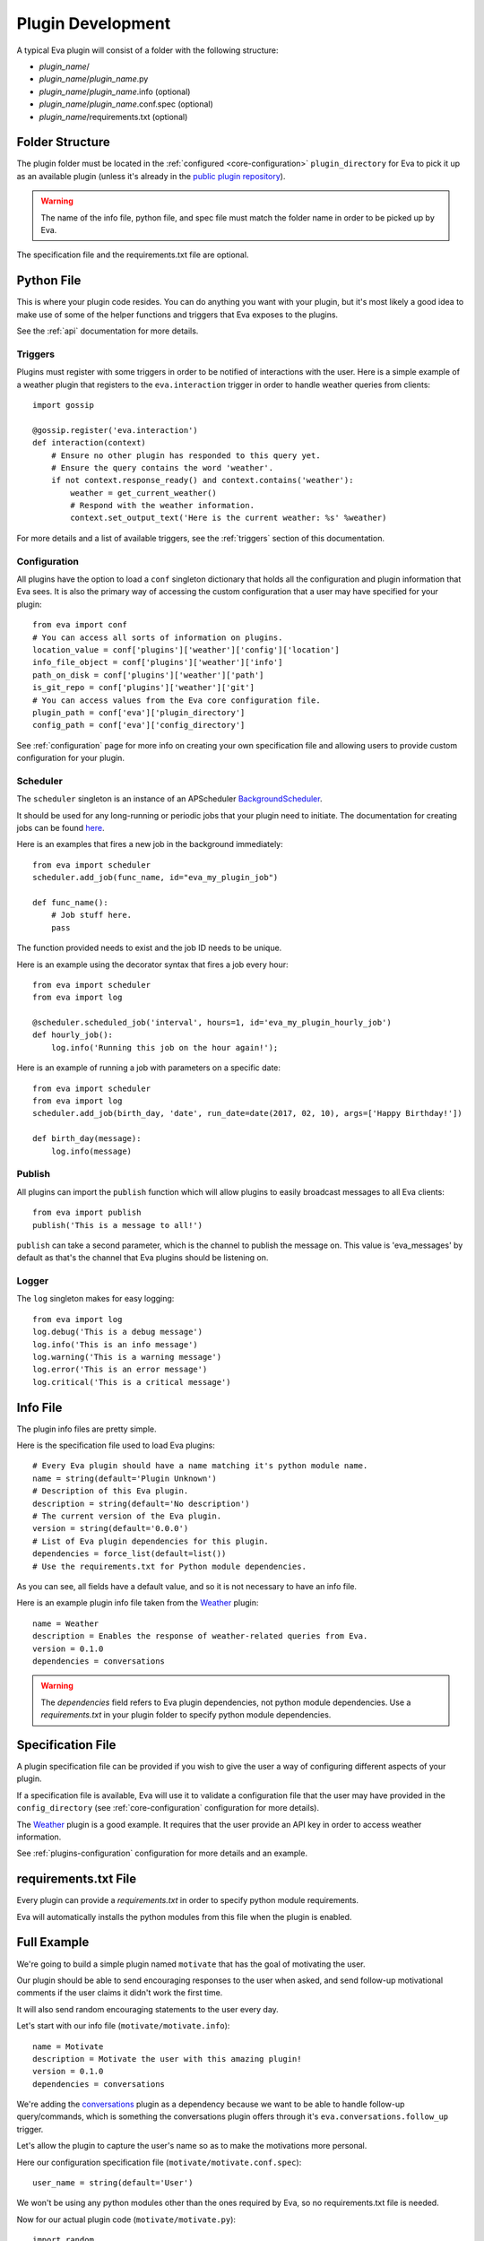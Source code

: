Plugin Development
==================

A typical Eva plugin will consist of a folder with the following structure:

* `plugin_name`/
* `plugin_name`/`plugin_name`.py
* `plugin_name`/`plugin_name`.info (optional)
* `plugin_name`/`plugin_name`.conf.spec (optional)
* `plugin_name`/requirements.txt (optional)

Folder Structure
----------------

The plugin folder must be located in the :ref:`configured <core-configuration>`
``plugin_directory`` for Eva to pick it up as an available plugin (unless it's
already in the
`public plugin repository <https://github.com/edouardpoitras/eva-plugin-repository>`_).

.. warning::

    The name of the info file, python file, and spec file must match the folder
    name in order to be picked up by Eva.

The specification file and the requirements.txt file are optional.

Python File
-----------

This is where your plugin code resides. You can do anything you want with your
plugin, but it's most likely a good idea to make use of some of the helper
functions and triggers that Eva exposes to the plugins.

See the :ref:`api` documentation for more details.

Triggers
++++++++

Plugins must register with some triggers in order to be notified of
interactions with the user. Here is a simple example of a weather plugin that
registers to the ``eva.interaction`` trigger in order to handle weather queries
from clients::

    import gossip

    @gossip.register('eva.interaction')
    def interaction(context)
        # Ensure no other plugin has responded to this query yet.
        # Ensure the query contains the word 'weather'.
        if not context.response_ready() and context.contains('weather'):
            weather = get_current_weather()
            # Respond with the weather information.
            context.set_output_text('Here is the current weather: %s' %weather)

For more details and a list of available triggers, see the :ref:`triggers`
section of this documentation.

Configuration
+++++++++++++

All plugins have the option to load a ``conf`` singleton dictionary that holds
all the configuration and plugin information that Eva sees.  It is also the
primary way of accessing the custom configuration that a user may have
specified for your plugin::

    from eva import conf
    # You can access all sorts of information on plugins.
    location_value = conf['plugins']['weather']['config']['location']
    info_file_object = conf['plugins']['weather']['info']
    path_on_disk = conf['plugins']['weather']['path']
    is_git_repo = conf['plugins']['weather']['git']
    # You can access values from the Eva core configuration file.
    plugin_path = conf['eva']['plugin_directory']
    config_path = conf['eva']['config_directory']

See :ref:`configuration` page for more info on creating your own specification
file and allowing users to provide custom configuration for your plugin.

Scheduler
+++++++++

The ``scheduler`` singleton is an instance of an APScheduler `BackgroundScheduler
<https://apscheduler.readthedocs.io/en/latest/modules/schedulers/background.html>`_.

It should be used for any long-running or periodic jobs that your plugin need to
initiate. The documentation for creating jobs can be found
`here <https://apscheduler.readthedocs.io/en/latest/userguide.html#adding-jobs>`_.

Here is an examples that fires a new job in the background immediately::

    from eva import scheduler
    scheduler.add_job(func_name, id="eva_my_plugin_job")

    def func_name():
        # Job stuff here.
        pass

The function provided needs to exist and the job ID needs to be unique.

Here is an example using the decorator syntax that fires a job every hour::

    from eva import scheduler
    from eva import log

    @scheduler.scheduled_job('interval', hours=1, id='eva_my_plugin_hourly_job')
    def hourly_job():
        log.info('Running this job on the hour again!');

Here is an example of running a job with parameters on a specific date::

    from eva import scheduler
    from eva import log
    scheduler.add_job(birth_day, 'date', run_date=date(2017, 02, 10), args=['Happy Birthday!'])

    def birth_day(message):
        log.info(message)

Publish
+++++++

All plugins can import the ``publish`` function which will allow plugins to
easily broadcast messages to all Eva clients::

    from eva import publish
    publish('This is a message to all!')

``publish`` can take a second parameter, which is the channel to publish the
message on. This value is 'eva_messages' by default as that's the channel that
Eva plugins should be listening on.

.. todo::

    Does not yet support publishing audio to clients.

Logger
++++++

The ``log`` singleton makes for easy logging::

    from eva import log
    log.debug('This is a debug message')
    log.info('This is an info message')
    log.warning('This is a warning message')
    log.error('This is an error message')
    log.critical('This is a critical message')

Info File
---------

The plugin info files are pretty simple.

Here is the specification file used to load Eva plugins::

    # Every Eva plugin should have a name matching it's python module name.
    name = string(default='Plugin Unknown')
    # Description of this Eva plugin.
    description = string(default='No description')
    # The current version of the Eva plugin.
    version = string(default='0.0.0')
    # List of Eva plugin dependencies for this plugin.
    dependencies = force_list(default=list())
    # Use the requirements.txt for Python module dependencies.

As you can see, all fields have a default value, and so it is not necessary
to have an info file.

Here is an example plugin info file taken from the
`Weather <https://github.com/edouardpoitras/eva-weather>`_ plugin::

    name = Weather
    description = Enables the response of weather-related queries from Eva.
    version = 0.1.0
    dependencies = conversations

.. warning::

    The `dependencies` field refers to Eva plugin dependencies, not python
    module dependencies. Use a `requirements.txt` in your plugin folder to
    specify python module dependencies.

Specification File
------------------

A plugin specification file can be provided if you wish to give the user a way
of configuring different aspects of your plugin.

If a specification file is available, Eva will use it to validate a
configuration file that the user may have provided in the ``config_directory``
(see :ref:`core-configuration` configuration for more details).

The `Weather <https://github.com/edouardpoitras/eva-weather>`_ plugin is a good
example. It requires that the user provide an API key in order to access
weather information.

See :ref:`plugins-configuration` configuration for more details and an
example.

requirements.txt File
---------------------

Every plugin can provide a `requirements.txt` in order to specify python module
requirements.

Eva will automatically installs the python modules from this file when the
plugin is enabled.

Full Example
------------

We're going to build a simple plugin named ``motivate`` that has the goal of
motivating the user.

Our plugin should be able to send encouraging responses to the user when asked,
and send follow-up motivational comments if the user claims it didn't work the
first time.

It will also send random encouraging statements to the user every day.

Let's start with our info file (``motivate/motivate.info``)::

    name = Motivate
    description = Motivate the user with this amazing plugin!
    version = 0.1.0
    dependencies = conversations

We're adding the `conversations <https://github.com/edouardpoitras/eva-conversations>`_
plugin as a dependency because we want to be able to handle follow-up
query/commands, which is something the conversations plugin offers through it's
``eva.conversations.follow_up`` trigger.

Let's allow the plugin to capture the user's name so as to make the motivations
more personal.

Here our configuration specification file (``motivate/motivate.conf.spec``)::

    user_name = string(default='User')

We won't be using any python modules other than the ones required by Eva, so no
requirements.txt file is needed.

Now for our actual plugin code (``motivate/motivate.py``)::

    import random
    import gossip
    from eva import conf
    from eva import publish
    from eva import scheduler

    # User name pulled from the configuration.
    USER = conf['plugins']['motivate']['config']['user_name']

    # We could also pull motivational phrases from the internet.
    # We could also make the motivational phrases configurable in the spec file.
    PHRASES = ['Never give up %s!' %USER,
               'You can do it %s!' %USER,
               '%s, you don\'t have to have it all figured out to move forward.' %USER,
               '%s, keep your eyes on the stars, and your feet on the ground.' %USER]

    def get_phrase(ask_follow_up=True):
        # Choose a random motivational phrase.
        phrase = random.choice(PHRASES)
        if ask_follow_up:
            # Don't forget to ask if they are sufficiently motivated.
            return '%s Are you sufficiently motivated?' %phrase
        return phrase

    @gossip.register('eva.interaction')
    def interaction(context):
        # Ensure no other plugin has already responded and the user's query or
        # command contains the word 'motivate' (as in 'motivate me please').
        if not context.response_ready() and context.contains('motivate'):
            # Get are motivational phrase.
            response = get_phrase()
            # Apply the response so that Eva knows to send it to the client.
            context.set_output_text(response)

    @gossip.register('eva.conversations.follow_up')
    def follow_up(plugin_id, context):
        # Check if we should be handling the follow-up query/command.
        if plugin_id == 'motivate':
            # If the user's query/command contains the word 'no', we try again.
            if context.contains('no'):
                # Get another motivational phrase.
                response = get_phrase()
                context.set_output_text(response)
            else:
                # Tell other plugins that this interaction has been taken care of.
                context.responded = True
                # Explicitly close the conversation (don't wait for timeout).
                context.conversation.close()

    @scheduler.scheduled_job('interval', hours=24, id='eva_motivate_job')
    def motivate_job():
        # We don't want to ask the user for a follow-up here.
        phrase = get_phrase(False)
        # Publish the motivational message to clients.
        publish(phrase)

There we have it. Sending commands to Eva from the
`Web UI Interact <https://github.com/edouardpoitras/eva-web-ui-interact>`_ page
or one of the provided :ref:`clients`, you get something like the following::

    You > Hello Eva, can you motivate me please?
    Eva > You can do it User! Are you sufficiently motivated?
    You > Um... no.
    Eva > User, keep your eyes on the stars, and your feet on the ground. Are you sufficiently motivated?
    You > Yeah actually that worked. Thanks.

You could now setup your own name by creating a ``motivate.conf`` file in Eva's
:ref:`configuration directory <core-configuration>` with the following content::

    user_name = Eddie

Next steps would be to add your plugin to a GitHub repository and submit it to
the `public plugin repository <https://github.com/edouardpoitras/eva-plugin-repository>`_
so everyone can be motivated!
